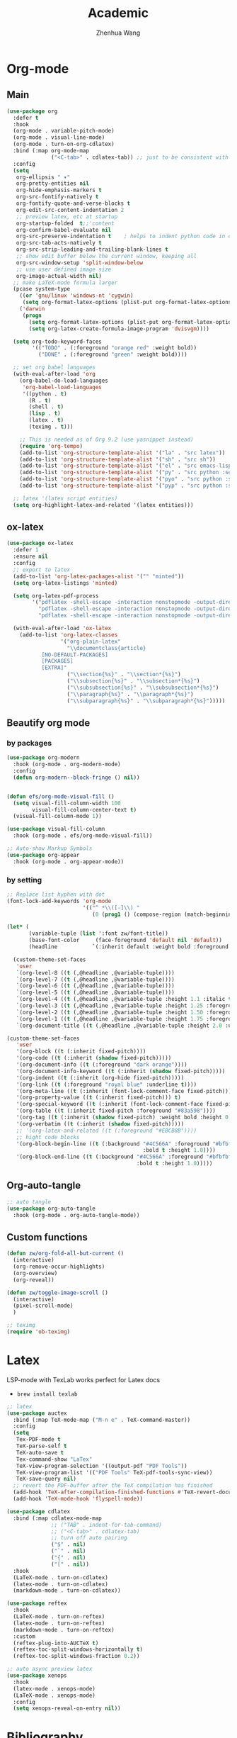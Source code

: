 #+Title: Academic
#+Author: Zhenhua Wang
#+auto_tangle: t
#+PROPERTY: header-args+ :tangle "yes"

* Org-mode
** Main
#+begin_src emacs-lisp
(use-package org
  :defer t
  :hook
  (org-mode . variable-pitch-mode)
  (org-mode . visual-line-mode)
  (org-mode . turn-on-org-cdlatex)
  :bind (:map org-mode-map
              ("<C-tab>" . cdlatex-tab)) ;; just to be consistent with cdlatex mode
  :config
  (setq
   org-ellipsis " ▾"
   org-pretty-entities nil
   org-hide-emphasis-markers t
   org-src-fontify-natively t
   org-fontify-quote-and-verse-blocks t
   org-edit-src-content-indentation 2
   ;; preview latex, etc at startup
   org-startup-folded  t;;'content
   org-confirm-babel-evaluate nil
   org-src-preserve-indentation t    ; helps to indent python code in org mode
   org-src-tab-acts-natively t
   org-src-strip-leading-and-trailing-blank-lines t
   ;; show edit buffer below the current window, keeping all
   org-src-window-setup 'split-window-below
   ;; use user defined image size
   org-image-actual-width nil)
  ;; make LaTeX-mode formula larger
  (pcase system-type
    ((or 'gnu/linux 'windows-nt 'cygwin)
     (setq org-format-latex-options (plist-put org-format-latex-options :scale 3.4)))
    ('darwin
     (progn
       (setq org-format-latex-options (plist-put org-format-latex-options :scale 2))
       (setq org-latex-create-formula-image-program 'dvisvgm))))

  (setq org-todo-keyword-faces
        '(("TODO" . (:foreground "orange red" :weight bold))
          ("DONE" . (:foreground "green" :weight bold))))

  ;; set org babel languages
  (with-eval-after-load 'org
    (org-babel-do-load-languages
     'org-babel-load-languages
     '((python . t)
       (R . t)
       (shell . t)
       (lisp . t)
       (latex . t)
       (teximg . t)))
    
    ;; This is needed as of Org 9.2 (use yasnippet instead)
    (require 'org-tempo)
    (add-to-list 'org-structure-template-alist '("la" . "src latex"))
    (add-to-list 'org-structure-template-alist '("sh" . "src sh"))
    (add-to-list 'org-structure-template-alist '("el" . "src emacs-lisp"))
    (add-to-list 'org-structure-template-alist '("py" . "src python :session"))
    (add-to-list 'org-structure-template-alist '("pyo" . "src python :session :results output"))
    (add-to-list 'org-structure-template-alist '("pyp" . "src python :session :results file")))
  
  ;; latex '(latex script entities)
  (setq org-highlight-latex-and-related '(latex entities)))
#+end_src

** ox-latex
#+begin_src emacs-lisp
(use-package ox-latex
  :defer 1
  :ensure nil
  :config
  ;; export to latex
  (add-to-list 'org-latex-packages-alist '("" "minted"))
  (setq org-latex-listings 'minted)

  (setq org-latex-pdf-process
        '("pdflatex -shell-escape -interaction nonstopmode -output-directory %o %f"
          "pdflatex -shell-escape -interaction nonstopmode -output-directory %o %f"
          "pdflatex -shell-escape -interaction nonstopmode -output-directory %o %f"))

  (with-eval-after-load 'ox-latex
    (add-to-list 'org-latex-classes
                 '("org-plain-latex"
                   "\\documentclass{article}
           [NO-DEFAULT-PACKAGES]
           [PACKAGES]
           [EXTRA]"
                   ("\\section{%s}" . "\\section*{%s}")
                   ("\\subsection{%s}" . "\\subsection*{%s}")
                   ("\\subsubsection{%s}" . "\\subsubsection*{%s}")
                   ("\\paragraph{%s}" . "\\paragraph*{%s}")
                   ("\\subparagraph{%s}" . "\\subparagraph*{%s}")))))
#+end_src

** Beautify org mode
*** by packages

#+begin_src emacs-lisp
(use-package org-modern
  :hook (org-mode . org-modern-mode)
  :config
  (defun org-modern--block-fringe () nil))


(defun efs/org-mode-visual-fill ()
  (setq visual-fill-column-width 100
        visual-fill-column-center-text t)
  (visual-fill-column-mode 1))

(use-package visual-fill-column
  :hook (org-mode . efs/org-mode-visual-fill))

;; Auto-show Markup Symbols
(use-package org-appear
  :hook (org-mode . org-appear-mode))
#+end_src

*** by setting

#+begin_src emacs-lisp
;; Replace list hyphen with dot
(font-lock-add-keywords 'org-mode
                        '(("^ *\\([-]\\) "
                           (0 (prog1 () (compose-region (match-beginning 1) (match-end 1) "•"))))))

(let* (
       (variable-tuple (list ':font zw/font-title))
       (base-font-color     (face-foreground 'default nil 'default))
       (headline           `(:inherit default :weight bold :foreground ,base-font-color)))

  (custom-theme-set-faces
   'user
   `(org-level-8 ((t (,@headline ,@variable-tuple))))
   `(org-level-7 ((t (,@headline ,@variable-tuple))))
   `(org-level-6 ((t (,@headline ,@variable-tuple))))
   `(org-level-5 ((t (,@headline ,@variable-tuple))))
   `(org-level-4 ((t (,@headline ,@variable-tuple :height 1.1 :italic t :foreground "#FF8C94" :slant italic))))
   `(org-level-3 ((t (,@headline ,@variable-tuple :height 1.25 :foreground "#D08770"))))
   `(org-level-2 ((t (,@headline ,@variable-tuple :height 1.50 :foreground "#88C0D0"))))
   `(org-level-1 ((t (,@headline ,@variable-tuple :height 1.75 :foreground "#5E81AC"))))
   `(org-document-title ((t (,@headline ,@variable-tuple :height 2.0 :underline t))))))

(custom-theme-set-faces
   'user
   '(org-block ((t (:inherit fixed-pitch))))
   '(org-code ((t (:inherit (shadow fixed-pitch)))))
   '(org-document-info ((t (:foreground "dark orange"))))
   '(org-document-info-keyword ((t (:inherit (shadow fixed-pitch)))))
   '(org-indent ((t (:inherit (org-hide fixed-pitch)))))
   '(org-link ((t (:foreground "royal blue" :underline t))))
   '(org-meta-line ((t (:inherit (font-lock-comment-face fixed-pitch)))))
   '(org-property-value ((t (:inherit fixed-pitch))) t)
   '(org-special-keyword ((t (:inherit (font-lock-comment-face fixed-pitch)))))
   '(org-table ((t (:inherit fixed-pitch :foreground "#83a598"))))
   '(org-tag ((t (:inherit (shadow fixed-pitch) :weight bold :height 0.8))))
   '(org-verbatim ((t (:inherit (shadow fixed-pitch)))))
   ;; '(org-latex-and-related ((t (:foreground "#EBCB8B"))))
   ;; hight code blocks
   '(org-block-begin-line ((t (:background "#4C566A" :foreground "#bfbfbf"
                                           :bold t :height 1.0))))
   '(org-block-end-line ((t (:background "#4C566A" :foreground "#bfbfbf"
                                         :bold t :height 1.0)))))
#+end_src

#+RESULTS:

** Org-auto-tangle

   #+begin_src emacs-lisp
;; auto tangle
(use-package org-auto-tangle
  :hook (org-mode . org-auto-tangle-mode))
   #+end_src
   
** Custom functions
#+begin_src emacs-lisp
(defun zw/org-fold-all-but-current ()
  (interactive)
  (org-remove-occur-highlights)
  (org-overview)
  (org-reveal))

(defun zw/toggle-image-scroll ()
  (interactive)
  (pixel-scroll-mode)
  )

;; teximg
(require 'ob-teximg)
#+end_src

* Latex

LSP-mode with TexLab works perfect for Latex docs

  - =brew install texlab=
  
#+begin_src emacs-lisp
;; latex
(use-package auctex
  :bind (:map TeX-mode-map ("M-n e" . TeX-command-master))
  :config
  (setq
   Tex-PDF-mode t
   TeX-parse-self t
   TeX-auto-save t
   Tex-command-show "LaTex"
   TeX-view-program-selection '((output-pdf "PDF Tools"))
   TeX-view-program-list '(("PDF Tools" TeX-pdf-tools-sync-view))
   TeX-save-query nil)
  ;; revert the PDF-buffer after the TeX compilation has finished
  (add-hook 'TeX-after-compilation-finished-functions #'TeX-revert-document-buffer)
  (add-hook 'TeX-mode-hook 'flyspell-mode))

(use-package cdlatex
  :bind (:map cdlatex-mode-map
              ;; ("TAB" . indent-for-tab-command)
              ;; ("<C-tab>" . cdlatex-tab)
              ;; turn off auto pairing
              ("$" . nil)
              ("`" . nil)
              ("{" . nil)
              ("[" . nil))
  :hook
  (LaTeX-mode . turn-on-cdlatex)
  (latex-mode . turn-on-cdlatex)
  (markdown-mode . turn-on-cdlatex))

(use-package reftex  
  :hook
  (LaTeX-mode . turn-on-reftex)
  (latex-mode . turn-on-reftex)
  (markdown-mode . turn-on-reftex)
  :custom
  (reftex-plug-into-AUCTeX t)
  (reftex-toc-split-windows-horizontally t)
  (reftex-toc-split-windows-fraction 0.2))

;; auto async preview latex
(use-package xenops
  :hook
  (latex-mode . xenops-mode)
  (LaTeX-mode . xenops-mode)
  :config
  (setq xenops-reveal-on-entry nil))
#+end_src

* Bibliography
** Org-ref

#+begin_src emacs-lisp
;; keys for bib
(global-set-key (kbd "H-p") 'ivy-bibtex)
(global-set-key (kbd "H-o") 'zw/org-ref-bibtex-hydra/body)
(setq research-folder "~/Workspace/OneDrive - University of Missouri/Research")
(use-package ivy-bibtex
  :defer t
  :init
  (setq bibtex-completion-bibliography (expand-file-name "privacy.bib" research-folder)
	bibtex-completion-library-path (expand-file-name "pdfs/" research-folder)
	bibtex-completion-additional-search-fields '(keywords)
	bibtex-completion-display-formats
	'((article       . "${=has-pdf=:1}${=has-note=:1} ${year:4} ${author:36} ${title:*} ${journal:40}")
	  (inbook        . "${=has-pdf=:1}${=has-note=:1} ${year:4} ${author:36} ${title:*} Chapter ${chapter:32}")
	  (incollection  . "${=has-pdf=:1}${=has-note=:1} ${year:4} ${author:36} ${title:*} ${booktitle:40}")
	  (inproceedings . "${=has-pdf=:1}${=has-note=:1} ${year:4} ${author:36} ${title:*} ${booktitle:40}")
	  (t             . "${=has-pdf=:1}${=has-note=:1} ${year:4} ${author:36} ${title:*}"))
	bibtex-completion-pdf-open-function
	(lambda (fpath)
	  (call-process "open" nil 0 nil fpath))))

(use-package org-ref
  :defer 1
  :init
  (setq org-ref-pdf-directory (expand-file-name "pdfs/" research-folder)
	bibtex-autokey-year-length 4
	bibtex-autokey-name-year-separator "-"
	bibtex-autokey-year-title-separator "-"
	bibtex-autokey-titleword-separator "-"
	bibtex-autokey-titlewords 2
	bibtex-autokey-titlewords-stretch 1
	bibtex-autokey-titleword-length 5))

(use-package org-ref-arxiv
  :after org-ref
  :ensure nil)

(use-package org-ref-ivy
  :after org-ref
  :ensure nil
  :init (setq org-ref-insert-link-function 'org-ref-insert-link-hydra/body
	      org-ref-insert-cite-function 'org-ref-cite-insert-ivy
	      org-ref-insert-label-function 'org-ref-insert-label-link
	      org-ref-insert-ref-function 'org-ref-insert-ref-link
	      org-ref-cite-onclick-function (lambda (_) (org-ref-citation-hydra/body))))
#+end_src

** Org-ref hydra
#+begin_src emacs-lisp
(defhydra zw/org-ref-bibtex-hydra (:color blue :hint nil)
  "Bibtex actions:
"
  ;; Open-like actions
  ("p" org-ref-open-bibtex-pdf "PDF" :column "Open")
  ("n" org-ref-open-bibtex-notes "Notes" :column "Open")
  ("b" org-ref-open-in-browser "URL" :column "Open")

  ;; edit/modify
  ("K" (lambda ()
         (interactive)
         (org-ref-set-bibtex-keywords
          (read-string "Keywords: "
                       (bibtex-autokey-get-field "keywords"))
          t))
   "Keywords" :column "Edit")
  ("a" org-ref-replace-nonascii "Replace nonascii" :column "Edit")
  ("S" org-ref-sentence-case-article "Sentence case" :column "Edit")
  ("U" (doi-utils-update-bibtex-entry-from-doi (org-ref-bibtex-entry-doi)) "Update entry" :column "Edit")
  ("u" doi-utils-update-field "Update field" :column "Edit" :color red)
  ("L" org-ref-clean-bibtex-entry "Clean entry" :column "Edit")
  ("A" org-ref-bibtex-assoc-pdf-with-entry "Add pdf" :column "Edit")

  ;; www
  ("R" org-ref-bibtex-crossref "Crossref" :column "WWW")
  ("g" org-ref-bibtex-google-scholar "Google Scholar" :column "WWW")


  ;; Copy
  ("o" (lambda ()
	 (interactive)
	 (bibtex-copy-entry-as-kill)
	 (message "Use %s to paste the entry"
		  (substitute-command-keys (format "\\[bibtex-yank]"))))
   "Copy entry" :column "Copy")

  ("y" (save-excursion
	 (bibtex-beginning-of-entry)
	 (when (looking-at bibtex-entry-maybe-empty-head)
	   (kill-new (bibtex-key-in-head))))
   "Copy key" :column "Copy")


  ;; Miscellaneous
  ("F" org-ref-bibtex-file/body "File hydra" :column "Misc")
  ("N" org-ref-bibtex-new-entry/body "New entry" :column "Misc")
  ("q" nil))
#+end_src

** Download PDFs

* Reading

#+begin_src emacs-lisp
;; epub
(use-package nov
  :defer 1
  :config
  (add-to-list 'auto-mode-alist '("\\.epub\\'" . nov-mode)))

;; pdf-tools need to be deleted and reinstalled after after emacs update
(use-package pdf-tools
  :straight t
  :pin manual ;; don't reinstall when package updates
  :magic ("%PDF" . pdf-view-mode)
  :bind (:map pdf-view-mode-map
              ("C-s" . isearch-forward))
  :config
  (setq-default pdf-view-display-size 'fit-page)
  (pdf-tools-install :no-query)
  (require 'pdf-occur)
  (setq pdf-view-use-scaling t ;; set to t if you need high quality pdf
        pdf-view-use-imagemagick nil
        pdf-view-continuous nil
	pdf-annot-activate-created-annotations t)
  )

;; (with-eval-after-load "pdf-tools"
;;   (defun pdf-util-frame-scale-factor () 2))
#+end_src

* dictionary

you need to install the local dictionary =wordnet= (=wordnet-common= in arch). Unfortunately, this package's completing system conflicts with =ivy=..
#+begin_src emacs-lisp
(use-package wordnut
  :bind
  (("C-c w" . wordnut-search)
   ("C-c W" . wordnut-lookup-current-word)))
#+end_src

* Flyspell
#+begin_src emacs-lisp
;; check word spelling
(use-package flyspell
  :hook
  (text-mode . flyspell-mode)
  :config
  (setq ispell-program-name "aspell")
  (setq ispell-list-command "--list"))
#+end_src
